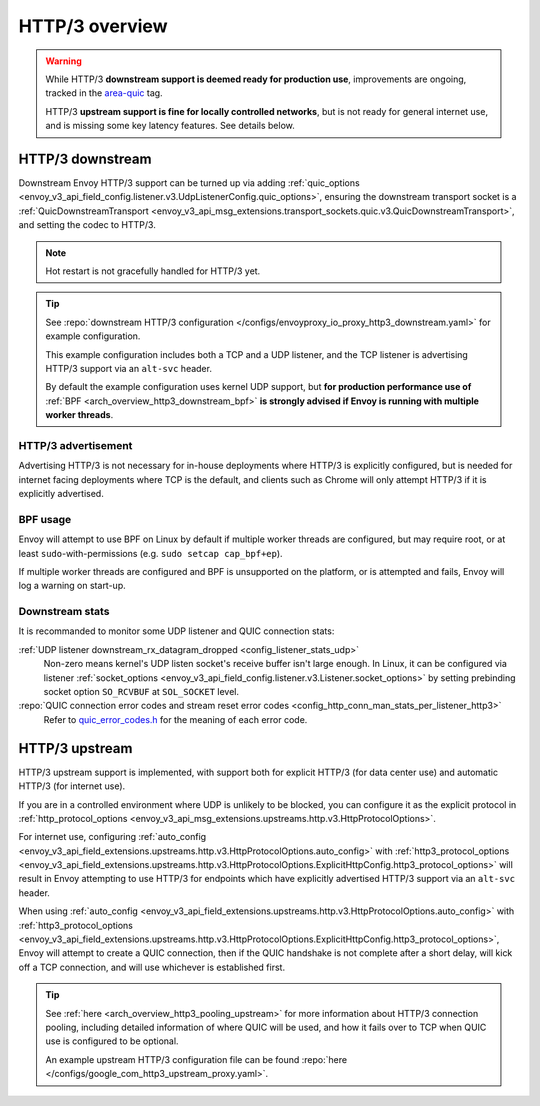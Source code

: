.. _arch_overview_http3:

HTTP/3 overview
===============

.. warning::

  While HTTP/3 **downstream support is deemed ready for production use**, improvements are ongoing,
  tracked in the `area-quic <https://github.com/envoyproxy/envoy/labels/area%2Fquic>`_ tag.

  HTTP/3 **upstream support is fine for locally controlled networks**, but is not ready for
  general internet use, and is missing some key latency features. See details below.

.. _arch_overview_http3_downstream:

HTTP/3 downstream
-----------------

Downstream Envoy HTTP/3 support can be turned up via adding
:ref:`quic_options <envoy_v3_api_field_config.listener.v3.UdpListenerConfig.quic_options>`,
ensuring the downstream transport socket is a
:ref:`QuicDownstreamTransport <envoy_v3_api_msg_extensions.transport_sockets.quic.v3.QuicDownstreamTransport>`,
and setting the codec to HTTP/3.

.. note::
   Hot restart is not gracefully handled for HTTP/3 yet.

.. tip::
   See :repo:`downstream HTTP/3 configuration </configs/envoyproxy_io_proxy_http3_downstream.yaml>`
   for example configuration.

   This example configuration includes both a TCP and a UDP listener, and the TCP
   listener is advertising HTTP/3 support via an ``alt-svc`` header.

   By default the example configuration uses kernel UDP support, but **for production performance use of**
   :ref:`BPF <arch_overview_http3_downstream_bpf>` **is strongly advised if Envoy is running with multiple worker threads**.

.. _arch_overview_http3_downstream_advertisement:

HTTP/3 advertisement
~~~~~~~~~~~~~~~~~~~~

Advertising HTTP/3 is not necessary for in-house deployments where HTTP/3 is explicitly configured,
but is needed for internet facing deployments where TCP is the default, and clients such as Chrome
will only attempt HTTP/3 if it is explicitly advertised.

.. _arch_overview_http3_downstream_bpf:

BPF usage
~~~~~~~~~

Envoy will attempt to use BPF on Linux by default if multiple worker threads are configured,
but may require root, or at least ``sudo``-with-permissions (e.g. ``sudo setcap cap_bpf+ep``).

If multiple worker threads are configured and BPF is unsupported on the platform, or is attempted and fails,
Envoy will log a warning on start-up.

.. _arch_overview_http3_downstream_stats:

Downstream stats
~~~~~~~~~~~~~~~~

It is recommanded to monitor some UDP listener and QUIC connection stats:

:ref:`UDP listener downstream_rx_datagram_dropped <config_listener_stats_udp>`
    Non-zero means kernel's UDP listen socket's receive buffer isn't large enough. In Linux,
    it can be configured via listener :ref:`socket_options <envoy_v3_api_field_config.listener.v3.Listener.socket_options>`
    by setting prebinding socket option ``SO_RCVBUF`` at ``SOL_SOCKET`` level.
:repo:`QUIC connection error codes and stream reset error codes <config_http_conn_man_stats_per_listener_http3>`
    Refer to `quic_error_codes.h <https://github.com/google/quiche/blob/main/quiche/quic/core/quic_error_codes.h>`_
    for the meaning of each error code.

.. _arch_overview_http3_upstream:

HTTP/3 upstream
---------------

HTTP/3 upstream support is implemented, with support both for explicit HTTP/3 (for data center use) and
automatic HTTP/3 (for internet use).

If you are in a controlled environment where UDP is unlikely to be blocked, you can configure it as the
explicit protocol in :ref:`http_protocol_options <envoy_v3_api_msg_extensions.upstreams.http.v3.HttpProtocolOptions>`.

For internet use, configuring :ref:`auto_config <envoy_v3_api_field_extensions.upstreams.http.v3.HttpProtocolOptions.auto_config>`
with :ref:`http3_protocol_options <envoy_v3_api_field_extensions.upstreams.http.v3.HttpProtocolOptions.ExplicitHttpConfig.http3_protocol_options>`
will result in Envoy attempting to use HTTP/3 for endpoints which have explicitly advertised HTTP/3 support
via an ``alt-svc`` header.

When using :ref:`auto_config <envoy_v3_api_field_extensions.upstreams.http.v3.HttpProtocolOptions.auto_config>`
with :ref:`http3_protocol_options <envoy_v3_api_field_extensions.upstreams.http.v3.HttpProtocolOptions.ExplicitHttpConfig.http3_protocol_options>`,
Envoy will attempt to create a QUIC connection, then if the QUIC handshake is not complete after a short delay,
will kick off a TCP connection, and will use whichever is established first.

.. tip::
   See :ref:`here <arch_overview_http3_pooling_upstream>` for more information about HTTP/3 connection pooling, including
   detailed information of where QUIC will be used, and how it fails over to TCP when QUIC use is configured to be optional.

   An example upstream HTTP/3 configuration file can be found :repo:`here </configs/google_com_http3_upstream_proxy.yaml>`.
